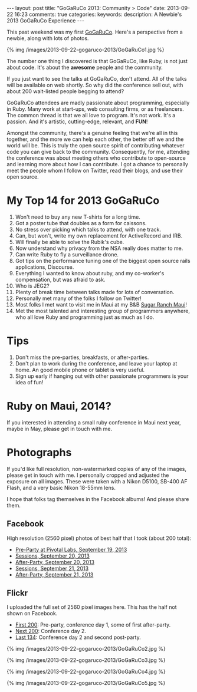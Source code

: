 #+BEGIN_HTML
---
layout: post
title: "GoGaRuCo 2013: Community > Code"
date: 2013-09-22 16:23
comments: true
categories: 
keywords: 
description: A Newbie's 2013 GoGaRuCo Experience
---
#+END_HTML

This past weekend was my first [[http://gogaruco.com/][GoGaRuCo]]. Here's a perspective from a newbie,
along with lots of photos.

{% img /images/2013-09-22-gogaruco-2013/GoGaRuCo1.jpg %}

The number one thing I discovered is that GoGaRuCo, like Ruby, is not just about
code. It's about the *awesome* people and the community. 

If you just want to see the talks at GoGaRuCo, don't attend. All of the talks
will be available on web shortly. So why did the conference sell out, with about
200 wait-listed people begging to attend?

GoGaRuCo attendees are madly passionate about programming, especially in Ruby.
Many work at start-ups, web consulting firms, or as freelancers. The common
thread is that we all love to program. It's not work. It's a passion. And it's
artistic, cutting-edge, relevant, and *FUN*!

Amongst the community, there's a genuine feeling that we're all in this
together, and the more we can help each other, the better off we and the world
will be. This is truly the open source spirit of contributing whatever code you
can give back to the community. Consequently, for me, attending the conference
was about meeting others who contribute to open-source and learning more about
how I can contribute. I got a chance to personally meet the people whom I follow
on Twitter, read their blogs, and use their open source.

* My Top 14 for 2013 GoGaRuCo
1. Won't need to buy any new T-shirts for a long time.
2. Got a poster tube that doubles as a form for caissons.
3. No stress over picking which talks to attend, with one track.
4. Can, but won't, write my own replacement for ActiveRecord and IRB.
5. Will finally be able to solve the Rubik's cube.
6. Now understand why privacy from the NSA really does matter to me.
7. Can write Ruby to fly a surveillance drone.
8. Got tips on the performance tuning one of the biggest open source rails
   applications, Discourse.
9. Everything I wanted to know about ruby, and my co-worker's compensation, but
   was afraid to ask.
10. Who is JEG2?
11. Plenty of break time between talks made for lots of conversation.
12. Personally met many of the folks I follow on Twitter!
13. Most folks I met want to visit me in Maui at my B&B [[http://www.sugarranchmaui.com][Sugar Ranch Maui]]!
14. Met the most talented and interesting group of programmers anywhere, who
    all love Ruby and programming just as much as I do.

* Tips
1. Don't miss the pre-parties, breakfasts, or after-parties.
2. Don't plan to work during the conference, and leave your laptop at home. An
   good mobile phone or tablet is very useful.
3. Sign up early if hanging out with other passionate programmers is your idea
   of fun!

* Ruby on Maui, 2014?
If you interested in attending a small ruby conference in Maui next year, maybe
in May, please get in touch with me.
   
* Photographs
If you'd like full resolution, non-watermarked copies of any of the images,
please get in touch with me. I personally cropped and adjusted the exposure on
all images. These were taken with a Nikon D5100, SB-400 AF Flash, and a very
basic Nikon 18-55mm lens.

I hope that folks tag themselves in the Facebook albums! And please share them.

** Facebook
High resolution (2560 pixel) photos of best half that I took (about 200 total):
+ [[https://www.facebook.com/media/set/?set%3Da.674312419247193.1073741829.484394724905631&type%3D1&l%3De7d75dd035][Pre-Party at Pivotal Labs, September 19, 2013]]
+ [[https://www.facebook.com/media/set/?set%3Da.674315479246887.1073741830.484394724905631&type%3D1&l%3D5e5f0ccdf2][Sessions, September 20, 2013]]
+ [[https://www.facebook.com/media/set/?set%3Da.674317992579969.1073741831.484394724905631&type%3D1&l%3D84732636b8][After-Party, September 20, 2013]]
+ [[https://www.facebook.com/media/set/?set%3Da.674798672531901.1073741832.484394724905631&type%3D1&l%3Dd50e526b26][Sessions, September 21, 2013]]
+ [[https://www.facebook.com/media/set/?set%3Da.674800445865057.1073741833.484394724905631&type%3D1&l%3Dba7bd127b1][After-Party, September 21, 2013]]

** Flickr
I uploaded the full set of 2560 pixel images here. This has the half not shown
on Facebook.
+ [[http://www.flickr.com/photos/justingordon/sets/72157635909414895/][First 200]]: Pre-party, conference day 1, some of first after-party.
+ [[http://www.flickr.com/photos/justingordon/sets/72157635909144156/][Next 200]]: Conference day 2.
+ [[http://www.flickr.com/photos/justingordon/sets/72157635909491013/][Last 134]]: Conference day 2 and second post-party.

{% img /images/2013-09-22-gogaruco-2013/GoGaRuCo2.jpg %}

{% img /images/2013-09-22-gogaruco-2013/GoGaRuCo3.jpg %}

{% img /images/2013-09-22-gogaruco-2013/GoGaRuCo4.jpg %}

{% img /images/2013-09-22-gogaruco-2013/GoGaRuCo5.jpg %}



